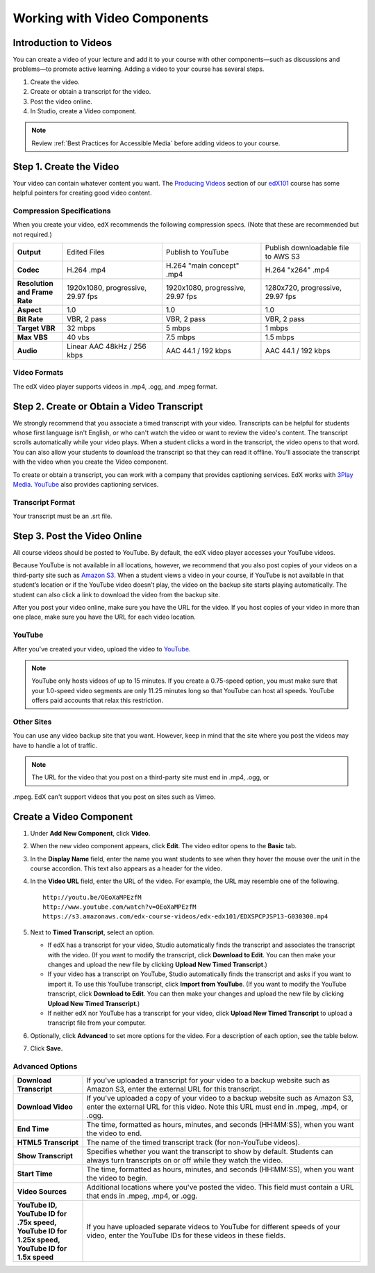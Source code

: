 .. _Working with Video Components:

#############################
Working with Video Components
#############################


**********************
Introduction to Videos
**********************
You can create a video of your lecture and add it to your course with other components—such 
as discussions and problems—to promote active learning. Adding a video to your course has several steps.

#. Create the video.
#. Create or obtain a transcript for the video.
#. Post the video online.
#. In Studio, create a Video component.

.. note:: Review :ref:`Best Practices for Accessible Media` before adding videos to your course.

************************
Step 1. Create the Video
************************

Your video can contain whatever content you want. The `Producing Videos <https://edge.edx.org/courses/edX/edX101/How_to_Create_an_edX_Course/courseware/93451eee15ed47b0a310c19020e8dc64/a1b0835e986b4283b0f8871d97babb9a/>`_ 
section of our `edX101 <https://edge.edx.org/courses/edX/edX101/How_to_Create_an_edX_Course/about>`_ 
course has some helpful pointers for creating good video content.


Compression Specifications
--------------------------

When you create your video, edX recommends the following compression specs. (Note that 
these are recommended but not required.)

.. list-table::
   :widths: 10 20 20 20
   :header-rows: 0
   :stub-columns: 1

   * - Output
     - Edited Files
     - Publish to YouTube
     - Publish downloadable file to AWS S3
   * - Codec
     - H.264 .mp4
     - H.264 "main concept" .mp4
     - H.264 "x264" .mp4
   * - Resolution and Frame Rate
     - 1920x1080, progressive, 29.97 fps
     - 1920x1080, progressive, 29.97 fps 
     - 1280x720, progressive, 29.97 fps
   * - Aspect
     - 1.0
     - 1.0
     - 1.0
   * - Bit Rate
     - VBR, 2 pass 
     - VBR, 2 pass 
     - VBR, 2 pass  
   * - Target VBR
     - 32 mbps
     - 5 mbps
     - 1 mbps
   * - Max VBS
     - 40 vbs
     - 7.5 mbps
     - 1.5 mbps
   * - Audio
     - Linear AAC 48kHz / 256 kbps
     - AAC 44.1 / 192 kbps
     - AAC 44.1 / 192 kbps

.. _Video Formats:

Video Formats
-------------

The edX video player supports videos in .mp4, .ogg, and .mpeg format.

*********************************************
Step 2. Create or Obtain a Video Transcript
*********************************************

We strongly recommend that you associate a timed transcript with your video. Transcripts can be helpful for students whose first language isn't English, or who can't watch the video or want to review the video's content. The transcript scrolls automatically while your video plays. When a student clicks a word in the transcript, the video opens to that word. You can also allow your students to download the transcript so that they can read it offline. You'll associate the transcript with the video when you create the Video component.

To create or obtain a transcript, you can work with a company that provides captioning services. EdX works with `3Play Media <http://www.3playmedia.com>`_. `YouTube <http://www.youtube.com/>`_ also provides captioning services. 

Transcript Format
-----------------

Your transcript must be an .srt file.


*****************************
Step 3. Post the Video Online
*****************************

All course videos should be posted to YouTube. By default, the edX video player accesses your YouTube videos. 

Because YouTube is not available in all locations, however, we recommend that you also post 
copies of your videos on a third-party site such as `Amazon S3 <http://aws.amazon.com/s3/>`_. When a student views 
a video in your course, if YouTube is not available in that student’s location or if 
the YouTube video doesn’t play, the video on the backup site starts playing automatically. 
The student can also click a link to download the video from the backup site.

After you post your video online, make sure you have the URL for the video. If you host copies of your video in more than one place, make sure you have the URL for each video location.


YouTube
-------

After you've created your video, upload the video to `YouTube <http://www.youtube.com/>`_. 

.. note:: YouTube only hosts videos of up to 15 minutes. If you create a 0.75-speed option, you must make sure that your 1.0-speed video segments are only 11.25 minutes long so that YouTube can host all speeds. YouTube offers paid accounts that relax this restriction.

Other Sites
-----------

You can use any video backup site that you want. However, keep in mind that the site where you 
post the videos may have to handle a lot of traffic.

.. note:: The URL for the video that you post on a third-party site must end in .mp4, .ogg, or 
.mpeg. EdX can't support videos that you post on sites such as Vimeo. 



.. _Create a Video Component:

*************************
Create a Video Component
*************************

#. Under **Add New Component**, click **Video**.

#. When the new video component appears, click **Edit**. The video editor opens to the **Basic** tab.
   
#. In the **Display Name** field, enter the name you want students to see when they hover the mouse 
   over the unit in the course accordion. This text also appears as a header for the video.

#. In the **Video URL** field, enter the URL of the video. For example, the URL may resemble one of the following.

   ::
   
      http://youtu.be/OEoXaMPEzfM
      http://www.youtube.com/watch?v=OEoXaMPEzfM
      https://s3.amazonaws.com/edx-course-videos/edx-edx101/EDXSPCPJSP13-G030300.mp4	


#. Next to **Timed Transcript**, select an option.

   - If edX has a transcript for your video, Studio automatically finds the transcript and associates the transcript with the video. (If you want to modify the transcript, click **Download to Edit**. You can then make your changes and upload the new file by clicking **Upload New Timed Transcript**.)

   - If your video has a transcript on YouTube, Studio automatically finds the transcript and asks if you want to import it. To use this YouTube transcript, click **Import from YouTube**. (If you want to modify the YouTube transcript, click **Download to Edit**. You can then make your changes and upload the new file by clicking **Upload New Timed Transcript**.)

   - If neither edX nor YouTube has a transcript for your video, click **Upload New Timed Transcript** to upload a transcript file from your computer.

#. Optionally, click **Advanced** to set more options for the video. For a description of each option, see the table below.

#. Click **Save.**
  
Advanced Options
----------------

.. list-table::
   :widths: 20 80
   :header-rows: 0

   * - **Download Transcript**
     - If you've uploaded a transcript for your video to a backup website such as Amazon S3, enter the external URL for this transcript. 
   * - **Download Video**
     - If you've uploaded a copy of your video to a backup website such as Amazon S3, enter the external URL for this video. Note this URL must end in .mpeg, .mp4, or .ogg.
   * - **End Time**
     - The time, formatted as hours, minutes, and seconds (HH:MM:SS), when you want the video to end.
   * - **HTML5 Transcript**
     - The name of the timed transcript track (for non-YouTube videos).
   * - **Show Transcript**
     - Specifies whether you want the transcript to show by default. Students can always turn transcripts on or off while they watch the video.
   * - **Start Time**
     - The time, formatted as hours, minutes, and seconds (HH:MM:SS), when you want the video to begin. 
   * - **Video Sources**
     - Additional locations where you've posted the video. This field must contain a URL that ends in .mpeg, .mp4, or .ogg.
   * - **YouTube ID, YouTube ID for .75x speed, YouTube ID for 1.25x speed, YouTube ID for 1.5x speed**
     - If you have uploaded separate videos to YouTube for different speeds of your video, enter the YouTube IDs for these videos in these fields.



